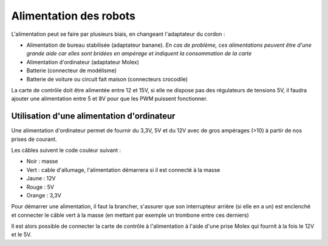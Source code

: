 .. _alimentations

Alimentation des robots
=======================

L'alimentation peut se faire par plusieurs biais, en changeant l'adaptateur du
cordon :

* Alimentation de bureau stabilisée (adaptateur banane). *En cas de problème,
  ces alimentations peuvent être d'une grande aide car elles sont bridées en
  ampérage et indiquent la consommation de la carte*

* Alimentation d'ordinateur (adaptateur Molex)

* Batterie (connecteur de modélisme)

* Batterie de voiture ou circuit fait maison (connecteurs crocodile)

La carte de contrôle doit être alimentée entre 12 et 15V, si elle ne dispose
pas des régulateurs de tensions 5V, il faudra ajouter une alimentation entre
5 et 8V pour que les PWM puissent fonctionner.

Utilisation d'une alimentation d'ordinateur
-------------------------------------------
Une alimentation d'ordinateur permet de fournir du 3,3V, 5V et du 12V avec de
gros ampérages (>10) à partir de nos prises de courant.

Les câbles suivent le code couleur suivant :

* Noir : masse

* Vert : cable d'allumage, l'alimentation démarrera si il est connecté à la
  masse

* Jaune : 12V

* Rouge : 5V

* Orange : 3,3V

Pour démarrer une alimentation, il faut la brancher, s'assurer que son
interrupteur arrière (si elle en a un) est enclenché et connecter le câble
vert à la masse (en mettant par exemple un trombone entre ces derniers)

Il est alors possible de connecter la carte de contrôle à l'alimentation à 
l'aide d'une prise Molex qui fournit à la fois le 12V et le 5V.
